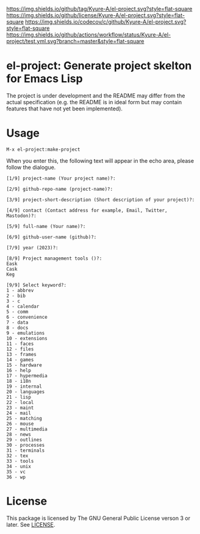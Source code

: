 [[https://github.com/Kyure-A/el-project][https://img.shields.io/github/tag/Kyure-A/el-project.svg?style=flat-square]]
[[file:LICENSE][https://img.shields.io/github/license/Kyure-A/el-project.svg?style=flat-square]]
[[https://codecov.io/gh/Kyure-A/el-project?branch=master][https://img.shields.io/codecov/c/github/Kyure-A/el-project.svg?style=flat-square]]
[[https://github.com/Kyure-A/el-project/actions][https://img.shields.io/github/actions/workflow/status/Kyure-A/el-project/test.yml.svg?branch=master&style=flat-square]]
* el-project: Generate project skelton for Emacs Lisp
The project is under development and the README may differ from the actual specification (e.g. the README is in ideal form but may contain features that have not yet been implemented).

* Usage

#+begin_src console
M-x el-project:make-project
#+end_src

When you enter this, the following text will appear in the echo area, please follow the dialogue.

#+begin_src console
  [1/9] project-name (Your project name)?:
#+end_src

#+begin_src console
  [2/9] github-repo-name (project-name)?: 
#+end_src

#+begin_src console
  [3/9] project-short-description (Short description of your project)?: 
#+end_src

#+begin_src console
  [4/9] contact (Contact address for example, Email, Twitter, Mastodon)?:
#+end_src

#+begin_src console
  [5/9] full-name (Your name)?: 
#+end_src

#+begin_src console
  [6/9] github-user-name (github)?: 
#+end_src

#+begin_src console
  [7/9] year (2023)?:
#+end_src

#+begin_src console
  [8/9] Project management tools ()?:
  Eask
  Cask
  Keg
#+end_src

#+begin_src console
  [9/9] Select keyword?:
  1 - abbrev
  2 - bib
  3 - c
  4 - calendar
  5 - comm
  6 - convenience
  7 - data
  8 - docs
  9 - emulations
  10 - extensions
  11 - faces
  12 - files
  13 - frames
  14 - games
  15 - hardware
  16 - help
  17 - hypermedia
  18 - i18n
  19 - internal
  20 - languages
  21 - lisp
  22 - local
  23 - maint
  24 - mail
  25 - matching
  26 - mouse
  27 - multimedia
  28 - news
  29 - outlines
  30 - processes
  31 - terminals
  32 - tex
  33 - tools
  34 - unix
  35 - vc
  36 - wp
#+end_src


* License
This package is licensed by The GNU General Public License verson 3 or later. See [[file:LICENSE][LICENSE]].
